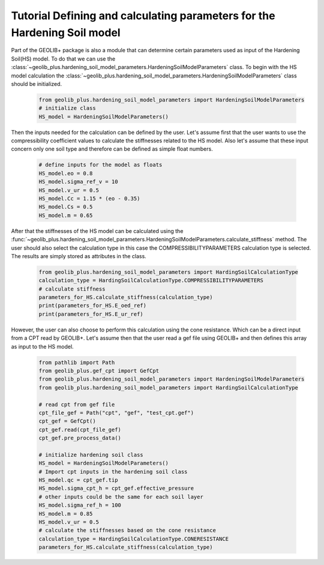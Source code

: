.. tutorialcpt:

Tutorial Defining and calculating parameters for the Hardening Soil model
=========================================================================

Part of the GEOLIB+ package is also a module that can determine certain parameters
used as input of the Hardening Soil(HS) model. To do that we can use the 
:class:`~geolib_plus.hardening_soil_model_parameters.HardeningSoilModelParameters` class.
To begin with the HS model calculation the :class:`~geolib_plus.hardening_soil_model_parameters.HardeningSoilModelParameters` class
should be initialized.

    .. code-block:: python

        from geolib_plus.hardening_soil_model_parameters import HardeningSoilModelParameters
        # initialize class
        HS_model = HardeningSoilModelParameters()

Then the inputs needed for the calculation can be defined by the user. Let's assume first 
that the user wants to use the compressibility coefficient values to calculate the stiffnesses 
related to the HS model. Also let's assume that these input concern only one soil type and 
therefore can be defined as simple float numbers.

    .. code-block:: python
        
        # define inputs for the model as floats
        HS_model.eo = 0.8
        HS_model.sigma_ref_v = 10
        HS_model.v_ur = 0.5
        HS_model.Cc = 1.15 * (eo - 0.35)
        HS_model.Cs = 0.5
        HS_model.m = 0.65

After that the stiffnesses of the HS model can be calculated using the 
:func:`~geolib_plus.hardening_soil_model_parameters.HardeningSoilModelParameters.calculate_stiffness` method.
The user should also select the calculation type in this case the COMPRESSIBILITYPARAMETERS calculation type is selected.
The results are simply stored as attributes in the class.


    .. code-block:: python
        
        from geolib_plus.hardening_soil_model_parameters import HardingSoilCalculationType
        calculation_type = HardingSoilCalculationType.COMPRESSIBILITYPARAMETERS
        # calculate stiffness
        parameters_for_HS.calculate_stiffness(calculation_type)
        print(parameters_for_HS.E_oed_ref)
        print(parameters_for_HS.E_ur_ref)

However, the user can also choose to perform this calculation using the cone resistance.
Which can be a direct input from a CPT read by GEOLIB+. Let's assume then that the user
read a gef file using GEOLIB+ and then defines this array as input to the HS model.

    .. code-block:: python

        from pathlib import Path
        from geolib_plus.gef_cpt import GefCpt
        from geolib_plus.hardening_soil_model_parameters import HardeningSoilModelParameters
        from geolib_plus.hardening_soil_model_parameters import HardingSoilCalculationType

        # read cpt from gef file 
        cpt_file_gef = Path("cpt", "gef", "test_cpt.gef")
        cpt_gef = GefCpt()
        cpt_gef.read(cpt_file_gef)
        cpt_gef.pre_process_data()

        # initialize hardening soil class
        HS_model = HardeningSoilModelParameters()
        # Import cpt inputs in the hardening soil class
        HS_model.qc = cpt_gef.tip
        HS_model.sigma_cpt_h = cpt_gef.effective_pressure
        # other inputs could be the same for each soil layer
        HS_model.sigma_ref_h = 100
        HS_model.m = 0.85
        HS_model.v_ur = 0.5
        # calculate the stiffnesses based on the cone resistance
        calculation_type = HardingSoilCalculationType.CONERESISTANCE
        parameters_for_HS.calculate_stiffness(calculation_type)




